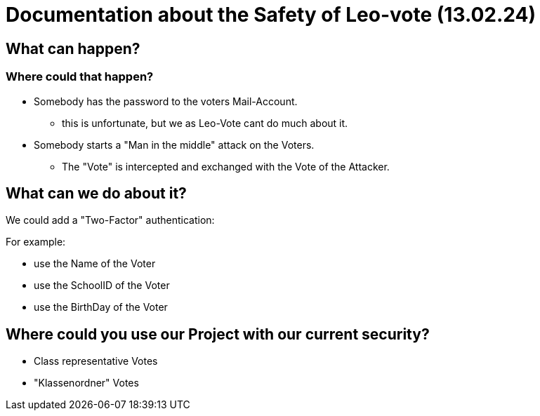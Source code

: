 = Documentation about the Safety of Leo-vote (13.02.24)


== What can happen?
=== Where could that happen?

* Somebody has the password to the voters Mail-Account.
** this is unfortunate, but we as Leo-Vote cant do much about it.
* Somebody starts a "Man in the middle" attack on the Voters.
** The "Vote" is intercepted and exchanged with the Vote of the Attacker.

== What can we do about it?
We could add a "Two-Factor" authentication:

For example:

* use the Name of the Voter
* use the SchoolID of the Voter
* use the BirthDay of the Voter


== Where could you use our Project with our current security?

* Class representative Votes

* "Klassenordner" Votes
